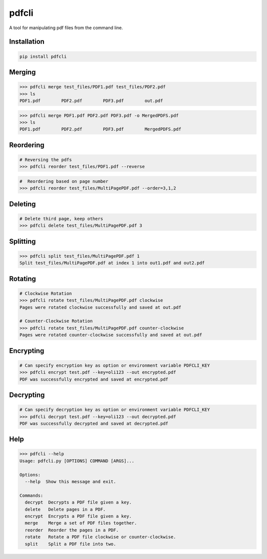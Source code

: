 .. pdfcli documentation master file, created by
   sphinx-quickstart on Sat Oct 13 16:48:37 2018.
   You can adapt this file completely to your liking, but it should at least
   contain the root `toctree` directive.

pdfcli
==================================

A tool for manipulating pdf files from the command line.

*************
Installation
*************

.. code-block:: bash

   pip install pdfcli


*************
Merging
*************

.. code-block:: bash

   >>> pdfcli merge test_files/PDF1.pdf test_files/PDF2.pdf
   >>> ls
   PDF1.pdf        PDF2.pdf        PDF3.pdf        out.pdf

.. code-block:: bash

   >>> pdfcli merge PDF1.pdf PDF2.pdf PDF3.pdf -o MergedPDFS.pdf
   >>> ls
   PDF1.pdf        PDF2.pdf        PDF3.pdf        MergedPDFS.pdf

*************
Reordering
*************

.. code-block:: bash

   # Reversing the pdfs
   >>> pdfcli reorder test_files/PDF1.pdf --reverse

.. code-block:: bash

   #  Reordering based on page number
   >>> pdfcli reorder test_files/MultiPagePDF.pdf --order=3,1,2


*************
Deleting
*************

.. code-block:: bash

   # Delete third page, keep others
   >>> pdfcli delete test_files/MultiPagePDF.pdf 3


*************
Splitting
*************

.. code-block:: bash

   >>> pdfcli split test_files/MultiPagePDF.pdf 1
   Split test_files/MultiPagePDF.pdf at index 1 into out1.pdf and out2.pdf

*************
Rotating
*************

.. code-block:: bash

   # Clockwise Rotation
   >>> pdfcli rotate test_files/MultiPagePDF.pdf clockwise
   Pages were rotated clockwise successfully and saved at out.pdf

   # Counter-Clockwise Rotation
   >>> pdfcli rotate test_files/MultiPagePDF.pdf counter-clockwise
   Pages were rotated counter-clockwise successfully and saved at out.pdf


*************
Encrypting
*************

.. code-block:: bash

   # Can specify encryption key as option or environment variable PDFCLI_KEY
   >>> pdfcli encrypt test.pdf --key=oli123 --out encrypted.pdf
   PDF was successfully encrypted and saved at encrypted.pdf

*************
Decrypting
*************

.. code-block:: bash

   # Can specify decryption key as option or environment variable PDFCLI_KEY
   >>> pdfcli decrypt test.pdf --key=oli123 --out decrypted.pdf
   PDF was successfully decrypted and saved at decrypted.pdf

*************
Help
*************


.. code-block:: bash

   >>> pdfcli --help
   Usage: pdfcli.py [OPTIONS] COMMAND [ARGS]...

   Options:
     --help  Show this message and exit.

   Commands:
     decrypt  Decrypts a PDF file given a key.
     delete   Delete pages in a PDF.
     encrypt  Encrypts a PDF file given a key.
     merge    Merge a set of PDF files together.
     reorder  Reorder the pages in a PDF.
     rotate   Rotate a PDF file clockwise or counter-clockwise.
     split    Split a PDF file into two.
